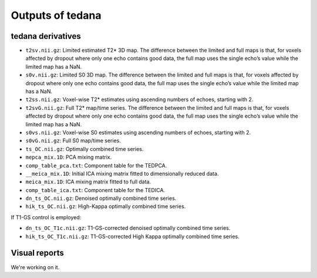Outputs of tedana
===========================

tedana derivatives
------------------
- ``t2sv.nii.gz``: Limited estimated T2* 3D map. The difference between the limited and full maps is that, for voxels affected by dropout where only one echo contains good data, the full map uses the single echo’s value while the limited map has a NaN.
- ``s0v.nii.gz``: Limited S0 3D map. The difference between the limited and full maps is that, for voxels affected by dropout where only one echo contains good data, the full map uses the single echo’s value while the limited map has a NaN.
- ``t2ss.nii.gz``: Voxel-wise T2* estimates using ascending numbers of echoes, starting with 2.
- ``t2svG.nii.gz``: Full T2* map/time series. The difference between the limited and full maps is that, for voxels affected by dropout where only one echo contains good data, the full map uses the single echo’s value while the limited map has a NaN.
- ``s0vs.nii.gz``: Voxel-wise S0 estimates using ascending numbers of echoes, starting with 2.
- ``s0vG.nii.gz``: Full S0 map/time series.
- ``ts_OC.nii.gz``: Optimally combined time series.
- ``mepca_mix.1D``: PCA mixing matrix.
- ``comp_table_pca.txt``: Component table for the TEDPCA.
- ``__meica_mix.1D``: Initial ICA mixing matrix fitted to dimensionally reduced data.
- ``meica_mix.1D``: ICA mixing matrix fitted to full data.
- ``comp_table_ica.txt``: Component table for the TEDICA.
- ``dn_ts_OC.nii.gz``: Denoised optimally combined time series.
- ``hik_ts_OC.nii.gz``: High-Kappa optimally combined time series.

If T1-GS control is employed:

- ``dn_ts_OC_T1c.nii.gz``: T1-GS-corrected denoised optimally combined time series.
- ``hik_ts_OC_T1c.nii.gz``: T1-GS-corrected High Kappa optimally combined time series.

Visual reports
--------------
We're working on it.
